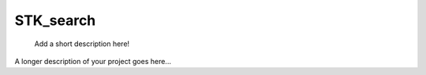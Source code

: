 ==========
STK_search
==========


    Add a short description here!


A longer description of your project goes here...
